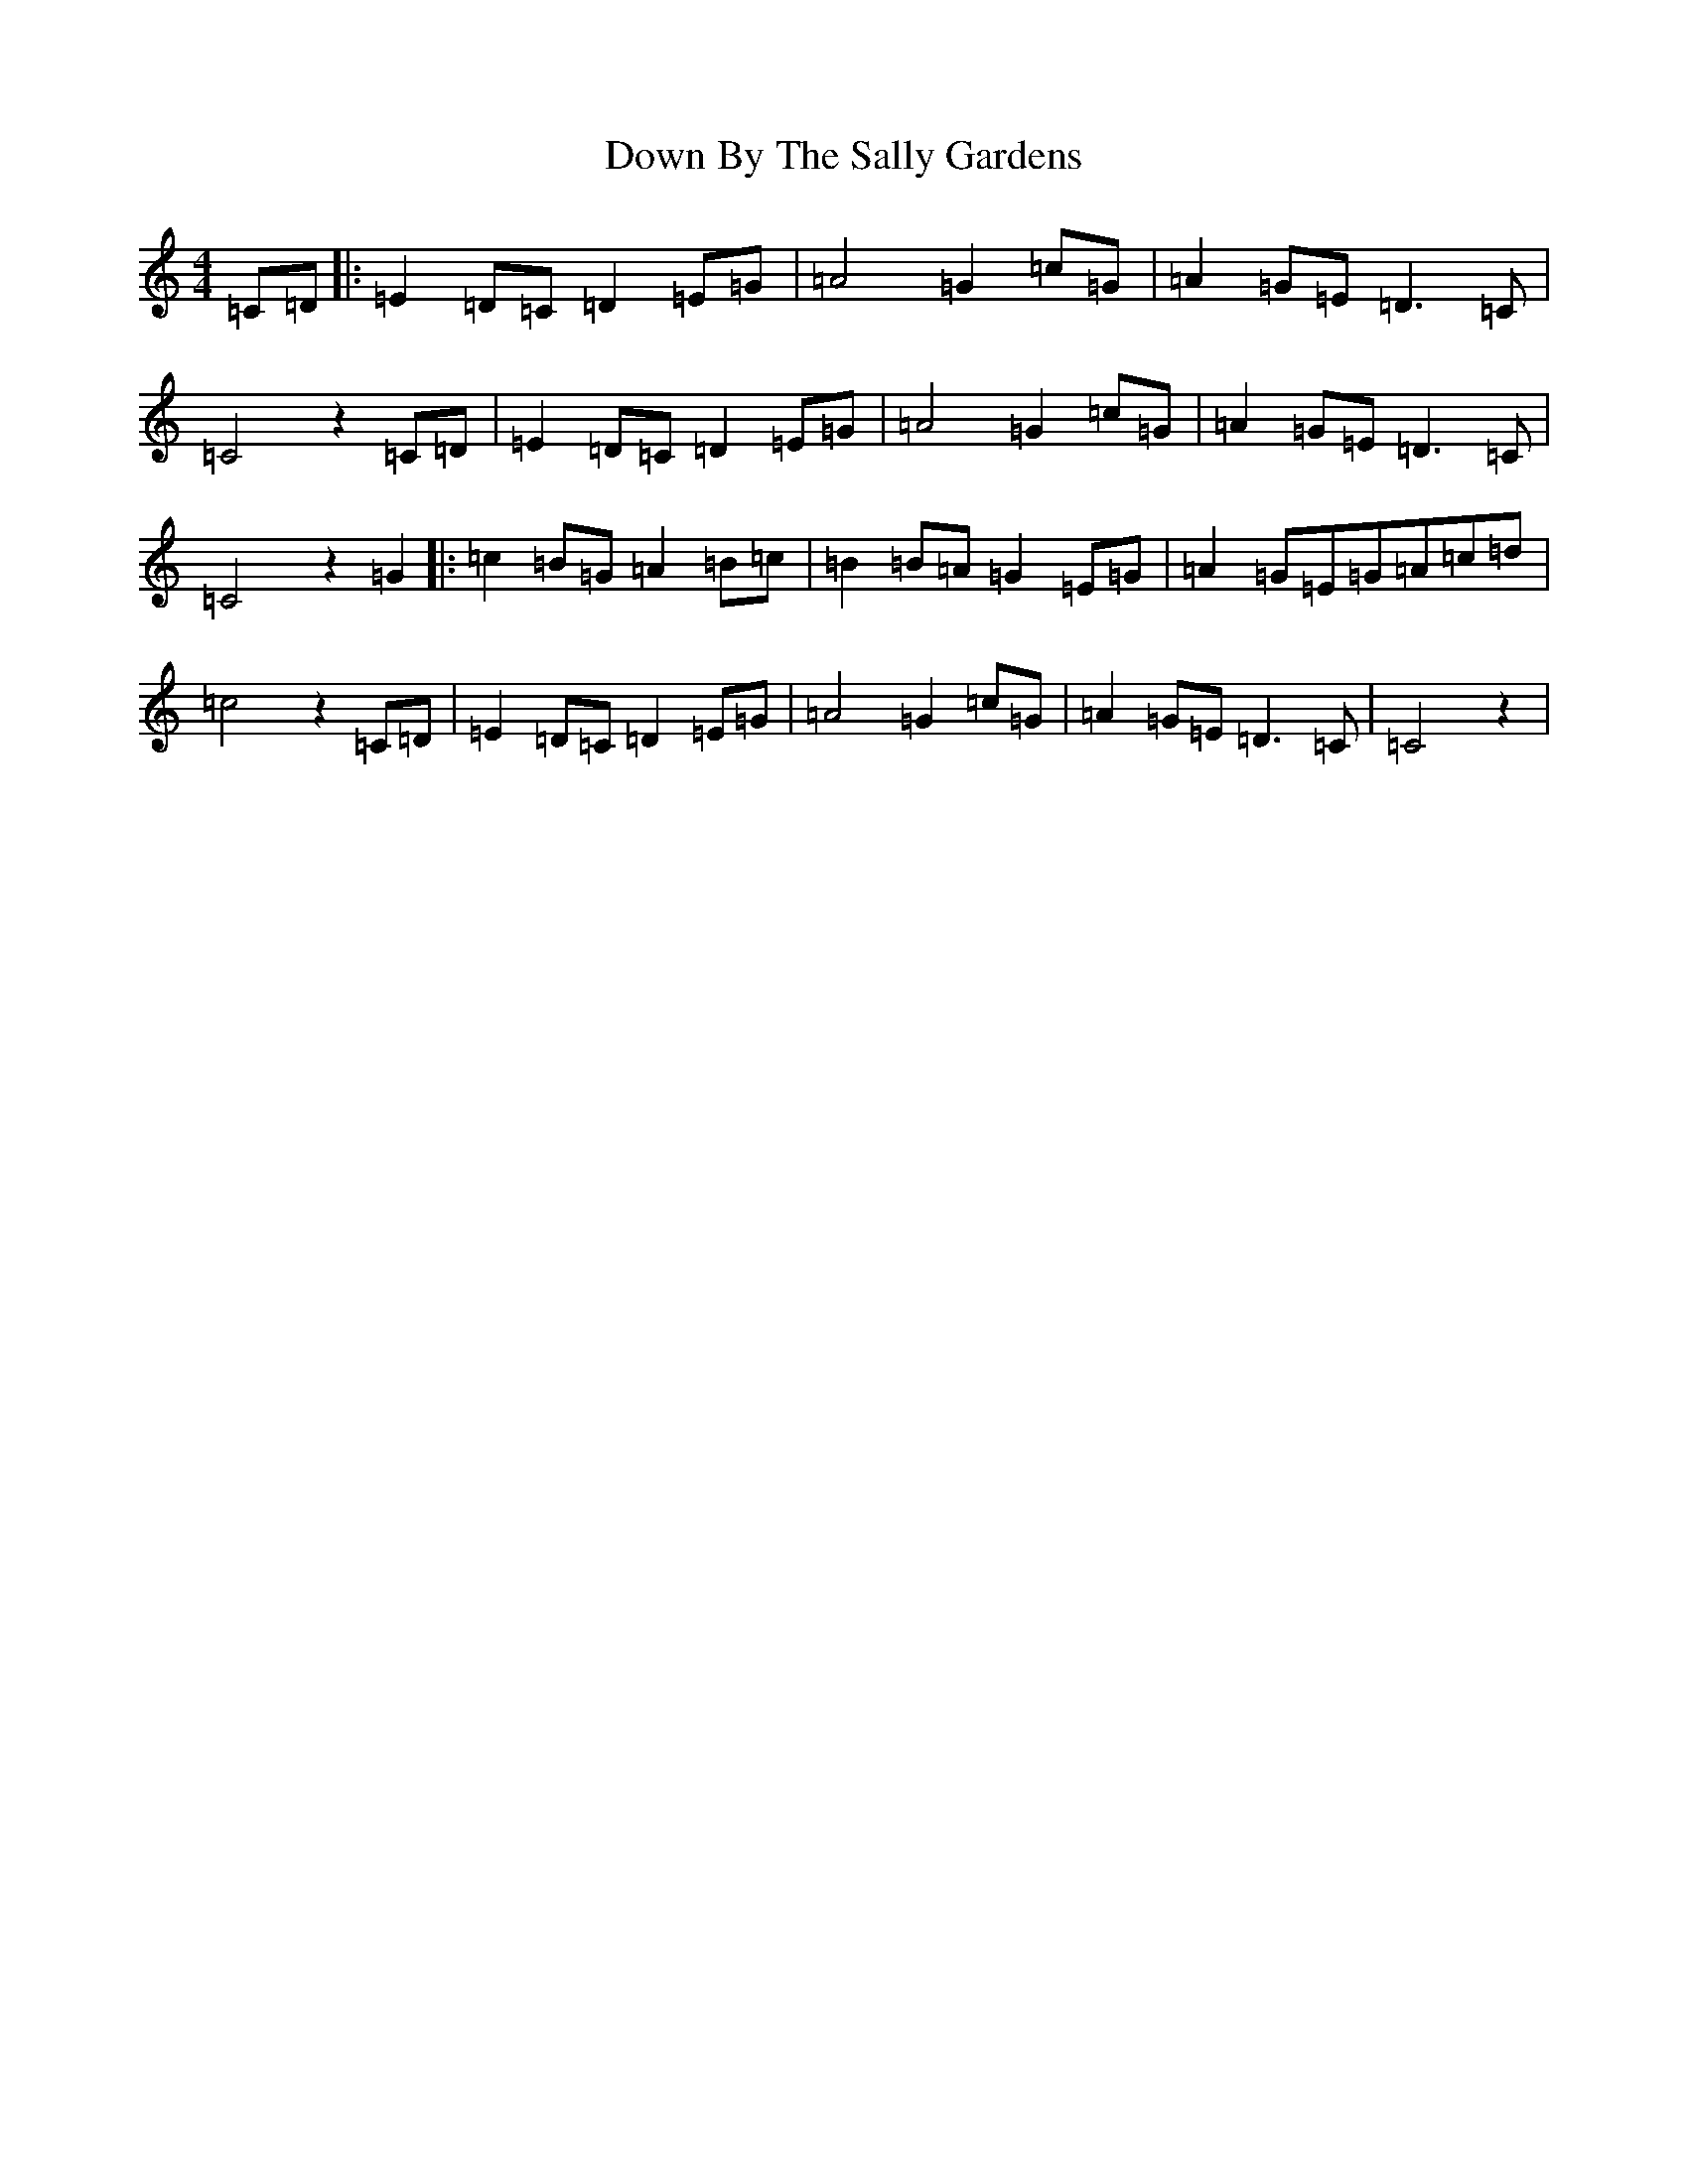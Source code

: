 X: 5513
T: Down By The Sally Gardens
S: https://thesession.org/tunes/9596#setting21940
R: waltz
M:4/4
L:1/8
K: C Major
=C=D|:=E2=D=C=D2=E=G|=A4=G2=c=G|=A2=G=E=D3=C|=C4z2=C=D|=E2=D=C=D2=E=G|=A4=G2=c=G|=A2=G=E=D3=C|=C4z2=G2|:=c2=B=G=A2=B=c|=B2=B=A=G2=E=G|=A2=G=E=G=A=c=d|=c4z2=C=D|=E2=D=C=D2=E=G|=A4=G2=c=G|=A2=G=E=D3=C|=C4z2|